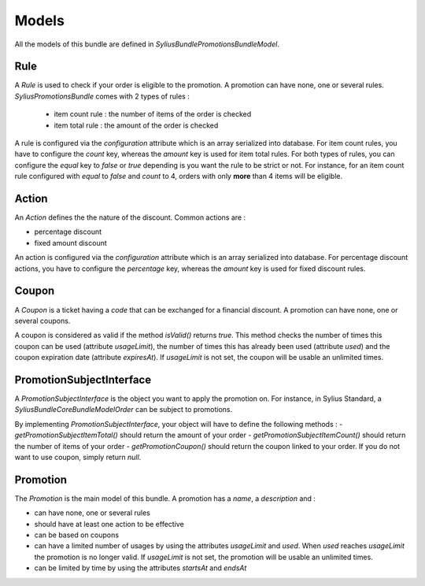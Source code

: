 Models
======

All the models of this bundle are defined in `Sylius\Bundle\PromotionsBundle\Model`.

Rule
----
A `Rule` is used to check if your order is eligible to the promotion. A promotion can have none, one or several rules. `SyliusPromotionsBundle` comes with 2 types of rules :

 - item count rule : the number of items of the order is checked
 - item total rule : the amount of the order is checked

A rule is configured via the `configuration` attribute which is an array serialized into database. For item count rules, you have to configure the `count` key, whereas the `amount` key is used for item total rules. For both types of rules, you can configure the `equal` key to `false` or `true` depending is you want the rule to be strict or not. 
For instance, for an item count rule configured with `equal` to `false` and `count` to 4, orders with only **more** than 4 items will be eligible. 

Action
------

An `Action` defines the the nature of the discount. Common actions are :

- percentage discount
- fixed amount discount

An action is configured via the `configuration` attribute which is an array serialized into database. For percentage discount actions, you have to configure the `percentage` key, whereas the `amount` key is used for fixed discount rules. 

Coupon
------

A `Coupon` is a ticket having a `code` that can be exchanged for a financial discount. A promotion can have none, one or several coupons. 

A coupon is considered as valid if the method `isValid()` returns `true`. This method checks the number of times this coupon can be used (attribute `usageLimit`), the number of times this has already been used (attribute `used`) and the coupon expiration date (attribute `expiresAt`). If `usageLimit` is not set, the coupon will be usable an unlimited times. 

PromotionSubjectInterface
-------------------------

A `PromotionSubjectInterface` is the object you want to apply the promotion on. For instance, in Sylius Standard, a `Sylius\Bundle\CoreBundle\Model\Order` can be subject to promotions.

By implementing `PromotionSubjectInterface`, your object will have to define the following methods :
- `getPromotionSubjectItemTotal()` should return the amount of your order
- `getPromotionSubjectItemCount()` should return the number of items of your order
- `getPromotionCoupon()` should return the coupon linked to your order. If you do not want to use coupon, simply return `null`.

Promotion
---------

The `Promotion` is the main model of this bundle. A promotion has a `name`, a `description` and :

- can have none, one or several rules
- should have at least one action to be effective
- can be based on coupons
- can have a limited number of usages by using the attributes `usageLimit` and `used`. When `used` reaches `usageLimit` the promotion is no longer valid. If `usageLimit` is not set, the promotion will be usable an unlimited times. 
- can be limited by time by using the attributes `startsAt` and `endsAt`

